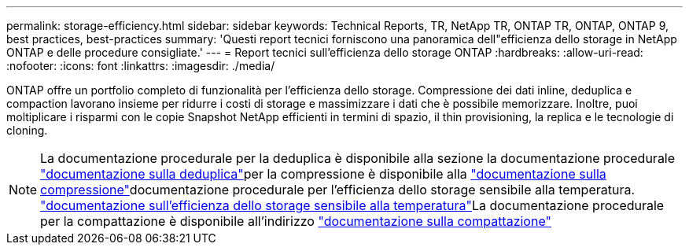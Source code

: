---
permalink: storage-efficiency.html 
sidebar: sidebar 
keywords: Technical Reports, TR, NetApp TR, ONTAP TR, ONTAP, ONTAP 9, best practices, best-practices 
summary: 'Questi report tecnici forniscono una panoramica dell"efficienza dello storage in NetApp ONTAP e delle procedure consigliate.' 
---
= Report tecnici sull'efficienza dello storage ONTAP
:hardbreaks:
:allow-uri-read: 
:nofooter: 
:icons: font
:linkattrs: 
:imagesdir: ./media/


[role="lead"]
ONTAP offre un portfolio completo di funzionalità per l'efficienza dello storage. Compressione dei dati inline, deduplica e compaction lavorano insieme per ridurre i costi di storage e massimizzare i dati che è possibile memorizzare. Inoltre, puoi moltiplicare i risparmi con le copie Snapshot NetApp efficienti in termini di spazio, il thin provisioning, la replica e le tecnologie di cloning.

[NOTE]
====
La documentazione procedurale per la deduplica è disponibile alla sezione la documentazione procedurale link:https://docs.netapp.com/us-en/ontap/volumes/enable-deduplication-volume-task.html["documentazione sulla deduplica"^]per la compressione è disponibile alla link:https://docs.netapp.com/us-en/ontap/volumes/enable-data-compression-volume-task.html["documentazione sulla compressione"^]documentazione procedurale per l'efficienza dello storage sensibile alla temperatura. link:https://docs.netapp.com/us-en/ontap/volumes/enable-temperature-sensitive-efficiency-concept.html["documentazione sull'efficienza dello storage sensibile alla temperatura"^]La documentazione procedurale per la compattazione è disponibile all'indirizzo link:https://docs.netapp.com/us-en/ontap/volumes/enable-inline-data-compaction-fas-systems-task.html["documentazione sulla compattazione"^]

====
